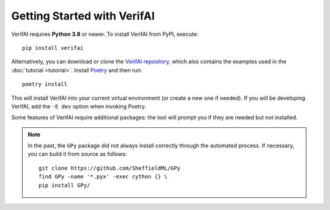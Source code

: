 ############################################
Getting Started with VerifAI
############################################

VerifAI requires **Python 3.8** or newer.
To install VerifAI from PyPI, execute::

	pip install verifai

Alternatively, you can download or clone the `VerifAI repository <https://github.com/BerkelelyLearnVerify/VerifAI>`_, which also contains the examples used in the :doc:`tutorial <tutorial>`.
Install `Poetry <https://python-poetry.org/>`_ and then run::

	poetry install

This will install VerifAI into your current virtual environment (or create a new one if needed).
If you will be developing VerifAI, add the ``-E dev`` option when invoking Poetry.

Some features of VerifAI require additional packages: the tool will prompt you if they are needed but not installed.

.. note::

	In the past, the ``GPy`` package did not always install correctly through the automated process. If necessary, you can build it from source as follows::

		git clone https://github.com/SheffieldML/GPy
		find GPy -name '*.pyx' -exec cython {} \
		pip install GPy/
